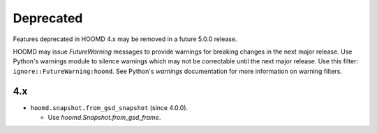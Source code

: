 .. Copyright (c) 2009-2023 The Regents of the University of Michigan.
.. Part of HOOMD-blue, released under the BSD 3-Clause License.

Deprecated
==========

Features deprecated in HOOMD 4.x may be removed in a future 5.0.0 release.

HOOMD may issue `FutureWarning` messages to provide warnings for breaking changes in the next major
release. Use Python's warnings module to silence warnings which may not be correctable until the
next major release. Use this filter: ``ignore::FutureWarning:hoomd``. See Python's `warnings`
documentation for more information on warning filters.

4.x
---

* ``hoomd.snapshot.from_gsd_snapshot`` (since 4.0.0).

  * Use `hoomd.Snapshot.from_gsd_frame`.

